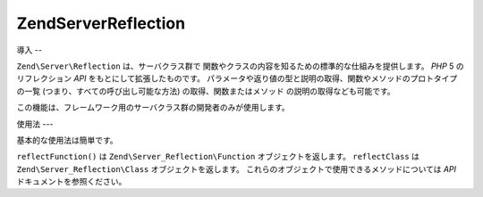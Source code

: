 .. EN-Revision: none
.. _zend.server.reflection:

Zend\Server\Reflection
======================

.. _zend.server.reflection.introduction:

導入
--

``Zend\Server\Reflection`` は、サーバクラス群で
関数やクラスの内容を知るための標準的な仕組みを提供します。 *PHP* 5
のリフレクション *API* をもとにして拡張したものです。
パラメータや返り値の型と説明の取得、関数やメソッドのプロトタイプの一覧
(つまり、すべての呼び出し可能な方法) の取得、関数またはメソッド
の説明の取得なども可能です。

この機能は、フレームワーク用のサーバクラス群の開発者のみが使用します。

.. _zend.server.reflection.usage:

使用法
---

基本的な使用法は簡単です。

.. code-block:: php
   :linenos:

   $class    = Zend\Server\Reflection::reflectClass('My_Class');
   $function = Zend\Server\Reflection::reflectFunction('my_function');

   // プロトタイプを取得します
   $prototypes = $reflection->getPrototypes();

   // 各プロトタイプを処理します
   foreach ($prototypes as $prototype) {

       // 返り値の型を取得します
       echo "返り値の型: ", $prototype->getReturnType(), "\n";

       // パラメータを取得します
       $parameters = $prototype->getParameters();

       echo "パラメータ: \n";
       foreach ($parameters as $parameter) {
           // パラメータの型を取得します
           echo "    ", $parameter->getType(), "\n";
       }
   }

   // クラス、関数あるいはメソッドの名前空間を取得します。
   // 名前空間は、インスタンス作成時 (二番目の引数) あるいは
   // setNamespace() で設定します。
   $reflection->getNamespace();

``reflectFunction()`` は ``Zend\Server_Reflection\Function`` オブジェクトを返します。 ``reflectClass``
は ``Zend\Server_Reflection\Class`` オブジェクトを返します。
これらのオブジェクトで使用できるメソッドについては *API*
ドキュメントを参照ください。


